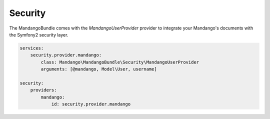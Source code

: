 Security
========

The MandangoBundle comes with the *MandangoUserProvider* provider to integrate
your Mandango's documents with the Symfony2 security layer.

.. code-block:: yaml

    services:
        security.provider.mandango:
            class: Mandango\MandangoBundle\Security\MandangoUserProvider
            arguments: [@mandango, Model\User, username]

    security:
        providers:
            mandango:
                id: security.provider.mandango
